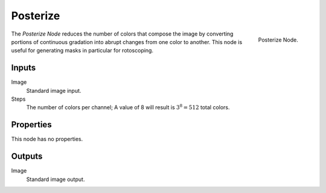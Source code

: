 .. _bpy.types.CompositorNodeHueSat:

*********
Posterize
*********

.. figure:: /images/compositing_node-types_CompositorNodePosterize.png
   :align: right

   Posterize Node.

The *Posterize Node* reduces the number of colors that compose the image
by converting portions of continuous gradation into abrupt changes from one color to another.
This node is useful for generating masks in particular for rotoscoping.


Inputs
======

Image
   Standard image input.
Steps
   The number of colors per channel;
   A value of 8 will result is :math:`3^8 = 512` total colors.


Properties
==========

This node has no properties.


Outputs
=======

Image
   Standard image output.
